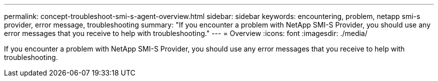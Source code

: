 ---
permalink: concept-troubleshoot-smi-s-agent-overview.html
sidebar: sidebar
keywords: encountering, problem, netapp smi-s provider, error message, troubleshooting
summary: "If you encounter a problem with NetApp SMI-S Provider, you should use any error messages that you receive to help with troubleshooting."
---
= Overview
:icons: font
:imagesdir: ./media/

[.lead]
If you encounter a problem with NetApp SMI-S Provider, you should use any error messages that you receive to help with troubleshooting.
